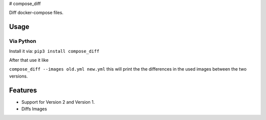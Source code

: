 |Build Status| |image1| |PyPi downloads| |PyPi version| |Docker pulls| #
compose\_diff

Diff docker-compose files.

Usage
-----

Via Python
~~~~~~~~~~

Install it via: ``pip3 install compose_diff``

After that use it like

``compose_diff --images old.yml new.yml`` this will print the the
differences in the used images between the two versions.

Features
--------

-  Support for Version 2 and Version 1.
-  Diffs Images

.. |Build Status| image:: https://travis-ci.org/funkwerk/compose_diff.svg
   :target: https://travis-ci.org/funkwerk/compose_diff
.. |image1| image:: https://badge.imagelayers.io/funkwerk/compose_diff.svg
   :target: https://imagelayers.io/?images=funkwerk/compose_diff:latest
.. |PyPi downloads| image:: https://img.shields.io/pypi/dm/compose_diff.svg
   :target: https://pypi.python.org/pypi/compose_diff/
.. |PyPi version| image:: https://img.shields.io/pypi/v/compose_diff.svg
   :target: https://pypi.python.org/pypi/compose_diff/
.. |Docker pulls| image:: https://img.shields.io/docker/pulls/funkwerk/compose_diff.svg
   :target: https://hub.docker.com/r/funkwerk/compose_diff/
